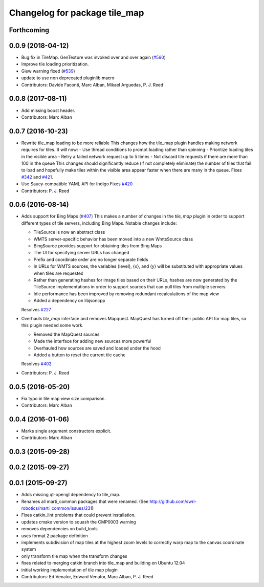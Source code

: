 ^^^^^^^^^^^^^^^^^^^^^^^^^^^^^^
Changelog for package tile_map
^^^^^^^^^^^^^^^^^^^^^^^^^^^^^^

Forthcoming
-----------

0.0.9 (2018-04-12)
------------------
* Bug fix in TileMap. GenTexture was invoked over and over again (`#560 <https://github.com/swri-robotics/mapviz/issues/560>`_)
* Improve tile loading prioritization.
* Glew warning fixed (`#539 <https://github.com/swri-robotics/mapviz/issues/539>`_)
* update to use non deprecated pluginlib macro
* Contributors: Davide Faconti, Marc Alban, Mikael Arguedas, P. J. Reed

0.0.8 (2017-08-11)
------------------
* Add missing boost header.
* Contributors: Marc Alban

0.0.7 (2016-10-23)
------------------
* Rewrite tile_map loading to be more reliable
  This changes how the tile_map plugin handles making network requires for tiles.
  It will now:
  - Use thread conditions to prompt loading rather than spinning
  - Prioritize loading tiles in the visible area
  - Retry a failed network request up to 5 times
  - Not discard tile requests if there are more than 100 in the queue
  This changes should significantly reduce (if not completely eliminate) the
  number of tiles that fail to load and hopefully make tiles within the visible
  area appear faster when there are many in the queue.
  Fixes `#342 <https://github.com/swri-robotics/mapviz/issues/342>`_ and `#421 <https://github.com/swri-robotics/mapviz/issues/421>`_.
* Use Saucy-compatible YAML API for Indigo
  Fixes `#420 <https://github.com/swri-robotics/mapviz/issues/420>`_
* Contributors: P. J. Reed

0.0.6 (2016-08-14)
------------------
* Adds support for Bing Maps (`#407 <https://github.com/swri-robotics/mapviz/issues/407>`_)
  This makes a number of changes in the `tile_map` plugin in order to support
  different types of tile servers, including Bing Maps.  Notable changes include:
  
  - TileSource is now an abstract class
  - WMTS server-specific behavior has been moved into a new WmtsSource class
  - BingSource provides support for obtaining tiles from Bing Maps
  - The UI for specifying server URLs has changed
  - Prefix and coordinate order are no longer separate fields
  - In URLs for WMTS sources, the variables {level}, {x}, and {y} will be substituted with appropriate values when tiles are requested
  - Rather than generating hashes for image tiles based on their URLs, hashes are now generated by the TileSource implementations in order to support sources that can pull tiles from multiple servers
  - Idle performance has been improved by removing redundant recalculations of the map view
  - Added a dependency on libjsoncpp
  
  Resolves `#227 <https://github.com/swri-robotics/mapviz/issues/227>`_

* Overhauls `tile_map` interface and removes Mapquest.
  MapQuest has turned off their public API for map tiles, so this plugin needed some work.
  
  - Removed the MapQuest sources
  - Made the interface for adding new sources more powerful
  - Overhauled how sources are saved and loaded under the hood
  - Added a button to reset the current tile cache
  
  Resolves `#402 <https://github.com/swri-robotics/mapviz/issues/402>`_
* Contributors: P. J. Reed

0.0.5 (2016-05-20)
------------------
* Fix typo in tile map view size comparison.
* Contributors: Marc Alban

0.0.4 (2016-01-06)
------------------
* Marks single argument constructors explicit.
* Contributors: Marc Alban

0.0.3 (2015-09-28)
------------------

0.0.2 (2015-09-27)
------------------

0.0.1 (2015-09-27)
------------------
* Adds missing qt-opengl dependency to tile_map.
* Renames all marti_common packages that were renamed.
  (See http://github.com/swri-robotics/marti_common/issues/231)
* Fixes catkin_lint problems that could prevent installation.
* updates cmake version to squash the CMP0003 warning
* removes dependencies on build_tools
* uses format 2 package definition
* implements subdivision of map tiles at the highest zoom levels to correctly warp map to the canvas coordinate system
* only transform tile map when the transform changes
* fixes related to merging catkin branch into tile_map and building on Ubuntu 12.04
* initial working implementation of tile map plugin
* Contributors: Ed Venator, Edward Venator, Marc Alban, P. J. Reed
